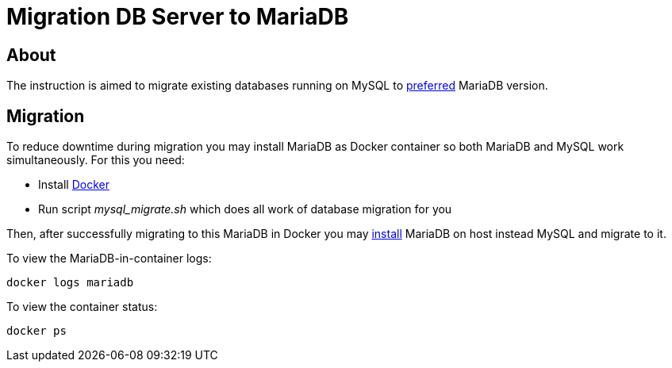 = Migration DB Server to MariaDB

[[about]]
== About
The instruction is aimed to migrate existing databases running on MySQL to <<install.adoc#mariadb, preferred>> MariaDB version.

[[migration]]
== Migration

To reduce downtime during migration you may install MariaDB as Docker container so both MariaDB and MySQL work simultaneously.
For this you need:
[square]
* Install link:https://docs.docker.com/engine/install/[Docker]
* Run script _mysql_migrate.sh_ which does all work of database migration for you

Then, after successfully migrating to this MariaDB in Docker you may link:https://mariadb.com/kb/en/binary-packages/[install] MariaDB on host instead MySQL and migrate to it.

To view the MariaDB-in-container logs:
[source, sh]
----
docker logs mariadb
----

To view the container status:
[source, sh]
----
docker ps
----
